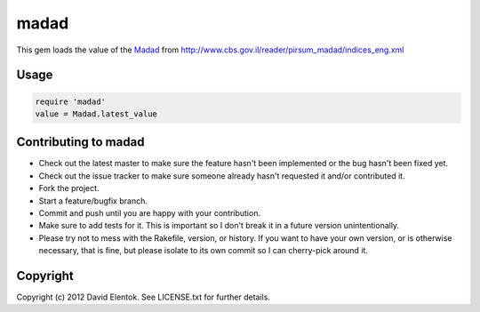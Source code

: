 ===========
madad
===========

This gem loads the value of the `Madad <http://he.wikipedia.org/wiki/%D7%9E%D7%93%D7%93_%D7%94%D7%9E%D7%97%D7%99%D7%A8%D7%99%D7%9D_%D7%9C%D7%A6%D7%A8%D7%9B%D7%9F>`_
from http://www.cbs.gov.il/reader/pirsum_madad/indices_eng.xml

Usage
=====

.. code-block:: ruby

  require 'madad'
  value = Madad.latest_value

Contributing to madad
=======================
 
* Check out the latest master to make sure the feature hasn't been implemented or the bug hasn't been fixed yet.
* Check out the issue tracker to make sure someone already hasn't requested it and/or contributed it.
* Fork the project.
* Start a feature/bugfix branch.
* Commit and push until you are happy with your contribution.
* Make sure to add tests for it. This is important so I don't break it in a future version unintentionally.
* Please try not to mess with the Rakefile, version, or history. If you want to have your own version, or is otherwise necessary, that is fine, but please isolate to its own commit so I can cherry-pick around it.

Copyright
==========

Copyright (c) 2012 David Elentok. See LICENSE.txt for further details.

